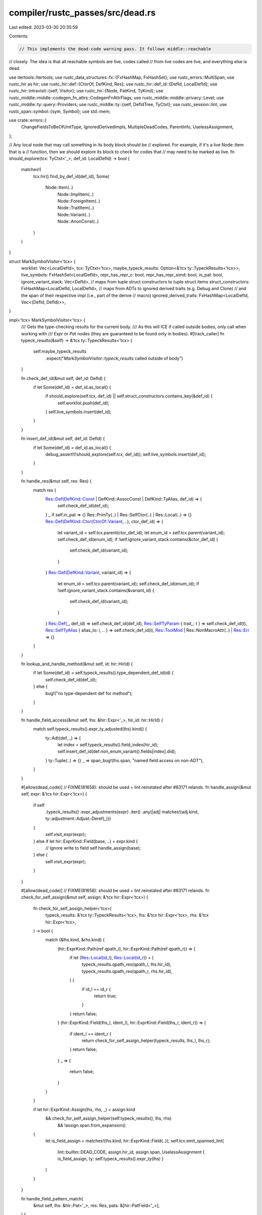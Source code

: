compiler/rustc_passes/src/dead.rs
=================================

Last edited: 2023-03-30 20:35:59

Contents:

.. code-block:: rs

    // This implements the dead-code warning pass. It follows middle::reachable
// closely. The idea is that all reachable symbols are live, codes called
// from live codes are live, and everything else is dead.

use itertools::Itertools;
use rustc_data_structures::fx::{FxHashMap, FxHashSet};
use rustc_errors::MultiSpan;
use rustc_hir as hir;
use rustc_hir::def::{CtorOf, DefKind, Res};
use rustc_hir::def_id::{DefId, LocalDefId};
use rustc_hir::intravisit::{self, Visitor};
use rustc_hir::{Node, PatKind, TyKind};
use rustc_middle::middle::codegen_fn_attrs::CodegenFnAttrFlags;
use rustc_middle::middle::privacy::Level;
use rustc_middle::ty::query::Providers;
use rustc_middle::ty::{self, DefIdTree, TyCtxt};
use rustc_session::lint;
use rustc_span::symbol::{sym, Symbol};
use std::mem;

use crate::errors::{
    ChangeFieldsToBeOfUnitType, IgnoredDerivedImpls, MultipleDeadCodes, ParentInfo,
    UselessAssignment,
};

// Any local node that may call something in its body block should be
// explored. For example, if it's a live Node::Item that is a
// function, then we should explore its block to check for codes that
// may need to be marked as live.
fn should_explore(tcx: TyCtxt<'_>, def_id: LocalDefId) -> bool {
    matches!(
        tcx.hir().find_by_def_id(def_id),
        Some(
            Node::Item(..)
                | Node::ImplItem(..)
                | Node::ForeignItem(..)
                | Node::TraitItem(..)
                | Node::Variant(..)
                | Node::AnonConst(..)
        )
    )
}

struct MarkSymbolVisitor<'tcx> {
    worklist: Vec<LocalDefId>,
    tcx: TyCtxt<'tcx>,
    maybe_typeck_results: Option<&'tcx ty::TypeckResults<'tcx>>,
    live_symbols: FxHashSet<LocalDefId>,
    repr_has_repr_c: bool,
    repr_has_repr_simd: bool,
    in_pat: bool,
    ignore_variant_stack: Vec<DefId>,
    // maps from tuple struct constructors to tuple struct items
    struct_constructors: FxHashMap<LocalDefId, LocalDefId>,
    // maps from ADTs to ignored derived traits (e.g. Debug and Clone)
    // and the span of their respective impl (i.e., part of the derive
    // macro)
    ignored_derived_traits: FxHashMap<LocalDefId, Vec<(DefId, DefId)>>,
}

impl<'tcx> MarkSymbolVisitor<'tcx> {
    /// Gets the type-checking results for the current body.
    /// As this will ICE if called outside bodies, only call when working with
    /// `Expr` or `Pat` nodes (they are guaranteed to be found only in bodies).
    #[track_caller]
    fn typeck_results(&self) -> &'tcx ty::TypeckResults<'tcx> {
        self.maybe_typeck_results
            .expect("`MarkSymbolVisitor::typeck_results` called outside of body")
    }

    fn check_def_id(&mut self, def_id: DefId) {
        if let Some(def_id) = def_id.as_local() {
            if should_explore(self.tcx, def_id) || self.struct_constructors.contains_key(&def_id) {
                self.worklist.push(def_id);
            }
            self.live_symbols.insert(def_id);
        }
    }

    fn insert_def_id(&mut self, def_id: DefId) {
        if let Some(def_id) = def_id.as_local() {
            debug_assert!(!should_explore(self.tcx, def_id));
            self.live_symbols.insert(def_id);
        }
    }

    fn handle_res(&mut self, res: Res) {
        match res {
            Res::Def(DefKind::Const | DefKind::AssocConst | DefKind::TyAlias, def_id) => {
                self.check_def_id(def_id);
            }
            _ if self.in_pat => {}
            Res::PrimTy(..) | Res::SelfCtor(..) | Res::Local(..) => {}
            Res::Def(DefKind::Ctor(CtorOf::Variant, ..), ctor_def_id) => {
                let variant_id = self.tcx.parent(ctor_def_id);
                let enum_id = self.tcx.parent(variant_id);
                self.check_def_id(enum_id);
                if !self.ignore_variant_stack.contains(&ctor_def_id) {
                    self.check_def_id(variant_id);
                }
            }
            Res::Def(DefKind::Variant, variant_id) => {
                let enum_id = self.tcx.parent(variant_id);
                self.check_def_id(enum_id);
                if !self.ignore_variant_stack.contains(&variant_id) {
                    self.check_def_id(variant_id);
                }
            }
            Res::Def(_, def_id) => self.check_def_id(def_id),
            Res::SelfTyParam { trait_: t } => self.check_def_id(t),
            Res::SelfTyAlias { alias_to: i, .. } => self.check_def_id(i),
            Res::ToolMod | Res::NonMacroAttr(..) | Res::Err => {}
        }
    }

    fn lookup_and_handle_method(&mut self, id: hir::HirId) {
        if let Some(def_id) = self.typeck_results().type_dependent_def_id(id) {
            self.check_def_id(def_id);
        } else {
            bug!("no type-dependent def for method");
        }
    }

    fn handle_field_access(&mut self, lhs: &hir::Expr<'_>, hir_id: hir::HirId) {
        match self.typeck_results().expr_ty_adjusted(lhs).kind() {
            ty::Adt(def, _) => {
                let index = self.typeck_results().field_index(hir_id);
                self.insert_def_id(def.non_enum_variant().fields[index].did);
            }
            ty::Tuple(..) => {}
            _ => span_bug!(lhs.span, "named field access on non-ADT"),
        }
    }

    #[allow(dead_code)] // FIXME(81658): should be used + lint reinstated after #83171 relands.
    fn handle_assign(&mut self, expr: &'tcx hir::Expr<'tcx>) {
        if self
            .typeck_results()
            .expr_adjustments(expr)
            .iter()
            .any(|adj| matches!(adj.kind, ty::adjustment::Adjust::Deref(_)))
        {
            self.visit_expr(expr);
        } else if let hir::ExprKind::Field(base, ..) = expr.kind {
            // Ignore write to field
            self.handle_assign(base);
        } else {
            self.visit_expr(expr);
        }
    }

    #[allow(dead_code)] // FIXME(81658): should be used + lint reinstated after #83171 relands.
    fn check_for_self_assign(&mut self, assign: &'tcx hir::Expr<'tcx>) {
        fn check_for_self_assign_helper<'tcx>(
            typeck_results: &'tcx ty::TypeckResults<'tcx>,
            lhs: &'tcx hir::Expr<'tcx>,
            rhs: &'tcx hir::Expr<'tcx>,
        ) -> bool {
            match (&lhs.kind, &rhs.kind) {
                (hir::ExprKind::Path(ref qpath_l), hir::ExprKind::Path(ref qpath_r)) => {
                    if let (Res::Local(id_l), Res::Local(id_r)) = (
                        typeck_results.qpath_res(qpath_l, lhs.hir_id),
                        typeck_results.qpath_res(qpath_r, rhs.hir_id),
                    ) {
                        if id_l == id_r {
                            return true;
                        }
                    }
                    return false;
                }
                (hir::ExprKind::Field(lhs_l, ident_l), hir::ExprKind::Field(lhs_r, ident_r)) => {
                    if ident_l == ident_r {
                        return check_for_self_assign_helper(typeck_results, lhs_l, lhs_r);
                    }
                    return false;
                }
                _ => {
                    return false;
                }
            }
        }

        if let hir::ExprKind::Assign(lhs, rhs, _) = assign.kind
            && check_for_self_assign_helper(self.typeck_results(), lhs, rhs)
                && !assign.span.from_expansion()
        {
                let is_field_assign = matches!(lhs.kind, hir::ExprKind::Field(..));
                self.tcx.emit_spanned_lint(
                    lint::builtin::DEAD_CODE,
                    assign.hir_id,
                    assign.span,
                    UselessAssignment { is_field_assign, ty: self.typeck_results().expr_ty(lhs) }
                )
        }
    }

    fn handle_field_pattern_match(
        &mut self,
        lhs: &hir::Pat<'_>,
        res: Res,
        pats: &[hir::PatField<'_>],
    ) {
        let variant = match self.typeck_results().node_type(lhs.hir_id).kind() {
            ty::Adt(adt, _) => adt.variant_of_res(res),
            _ => span_bug!(lhs.span, "non-ADT in struct pattern"),
        };
        for pat in pats {
            if let PatKind::Wild = pat.pat.kind {
                continue;
            }
            let index = self.typeck_results().field_index(pat.hir_id);
            self.insert_def_id(variant.fields[index].did);
        }
    }

    fn handle_tuple_field_pattern_match(
        &mut self,
        lhs: &hir::Pat<'_>,
        res: Res,
        pats: &[hir::Pat<'_>],
        dotdot: hir::DotDotPos,
    ) {
        let variant = match self.typeck_results().node_type(lhs.hir_id).kind() {
            ty::Adt(adt, _) => adt.variant_of_res(res),
            _ => span_bug!(lhs.span, "non-ADT in tuple struct pattern"),
        };
        let dotdot = dotdot.as_opt_usize().unwrap_or(pats.len());
        let first_n = pats.iter().enumerate().take(dotdot);
        let missing = variant.fields.len() - pats.len();
        let last_n = pats.iter().enumerate().skip(dotdot).map(|(idx, pat)| (idx + missing, pat));
        for (idx, pat) in first_n.chain(last_n) {
            if let PatKind::Wild = pat.kind {
                continue;
            }
            self.insert_def_id(variant.fields[idx].did);
        }
    }

    fn mark_live_symbols(&mut self) {
        let mut scanned = FxHashSet::default();
        while let Some(id) = self.worklist.pop() {
            if !scanned.insert(id) {
                continue;
            }

            // in the case of tuple struct constructors we want to check the item, not the generated
            // tuple struct constructor function
            let id = self.struct_constructors.get(&id).copied().unwrap_or(id);

            if let Some(node) = self.tcx.hir().find_by_def_id(id) {
                self.live_symbols.insert(id);
                self.visit_node(node);
            }
        }
    }

    /// Automatically generated items marked with `rustc_trivial_field_reads`
    /// will be ignored for the purposes of dead code analysis (see PR #85200
    /// for discussion).
    fn should_ignore_item(&mut self, def_id: DefId) -> bool {
        if let Some(impl_of) = self.tcx.impl_of_method(def_id) {
            if !self.tcx.has_attr(impl_of, sym::automatically_derived) {
                return false;
            }

            if let Some(trait_of) = self.tcx.trait_id_of_impl(impl_of)
                && self.tcx.has_attr(trait_of, sym::rustc_trivial_field_reads)
            {
                let trait_ref = self.tcx.impl_trait_ref(impl_of).unwrap().subst_identity();
                if let ty::Adt(adt_def, _) = trait_ref.self_ty().kind()
                    && let Some(adt_def_id) = adt_def.did().as_local()
                {
                    self.ignored_derived_traits
                        .entry(adt_def_id)
                        .or_default()
                        .push((trait_of, impl_of));
                }
                return true;
            }
        }

        return false;
    }

    fn visit_node(&mut self, node: Node<'tcx>) {
        if let Node::ImplItem(hir::ImplItem { owner_id, .. }) = node
            && self.should_ignore_item(owner_id.to_def_id())
        {
            return;
        }

        let had_repr_c = self.repr_has_repr_c;
        let had_repr_simd = self.repr_has_repr_simd;
        self.repr_has_repr_c = false;
        self.repr_has_repr_simd = false;
        match node {
            Node::Item(item) => match item.kind {
                hir::ItemKind::Struct(..) | hir::ItemKind::Union(..) => {
                    let def = self.tcx.adt_def(item.owner_id);
                    self.repr_has_repr_c = def.repr().c();
                    self.repr_has_repr_simd = def.repr().simd();

                    intravisit::walk_item(self, &item)
                }
                hir::ItemKind::ForeignMod { .. } => {}
                _ => intravisit::walk_item(self, &item),
            },
            Node::TraitItem(trait_item) => {
                intravisit::walk_trait_item(self, trait_item);
            }
            Node::ImplItem(impl_item) => {
                let item = self.tcx.local_parent(impl_item.owner_id.def_id);
                if self.tcx.impl_trait_ref(item).is_none() {
                    //// If it's a type whose items are live, then it's live, too.
                    //// This is done to handle the case where, for example, the static
                    //// method of a private type is used, but the type itself is never
                    //// called directly.
                    let self_ty = self.tcx.type_of(item);
                    match *self_ty.kind() {
                        ty::Adt(def, _) => self.check_def_id(def.did()),
                        ty::Foreign(did) => self.check_def_id(did),
                        ty::Dynamic(data, ..) => {
                            if let Some(def_id) = data.principal_def_id() {
                                self.check_def_id(def_id)
                            }
                        }
                        _ => {}
                    }
                }
                intravisit::walk_impl_item(self, impl_item);
            }
            Node::ForeignItem(foreign_item) => {
                intravisit::walk_foreign_item(self, &foreign_item);
            }
            _ => {}
        }
        self.repr_has_repr_simd = had_repr_simd;
        self.repr_has_repr_c = had_repr_c;
    }

    fn mark_as_used_if_union(&mut self, adt: ty::AdtDef<'tcx>, fields: &[hir::ExprField<'_>]) {
        if adt.is_union() && adt.non_enum_variant().fields.len() > 1 && adt.did().is_local() {
            for field in fields {
                let index = self.typeck_results().field_index(field.hir_id);
                self.insert_def_id(adt.non_enum_variant().fields[index].did);
            }
        }
    }
}

impl<'tcx> Visitor<'tcx> for MarkSymbolVisitor<'tcx> {
    fn visit_nested_body(&mut self, body: hir::BodyId) {
        let old_maybe_typeck_results =
            self.maybe_typeck_results.replace(self.tcx.typeck_body(body));
        let body = self.tcx.hir().body(body);
        self.visit_body(body);
        self.maybe_typeck_results = old_maybe_typeck_results;
    }

    fn visit_variant_data(&mut self, def: &'tcx hir::VariantData<'tcx>) {
        let tcx = self.tcx;
        let has_repr_c = self.repr_has_repr_c;
        let has_repr_simd = self.repr_has_repr_simd;
        let live_fields = def.fields().iter().filter_map(|f| {
            let def_id = f.def_id;
            if has_repr_c || (f.is_positional() && has_repr_simd) {
                return Some(def_id);
            }
            if !tcx.visibility(f.hir_id.owner.def_id).is_public() {
                return None;
            }
            if tcx.visibility(def_id).is_public() { Some(def_id) } else { None }
        });
        self.live_symbols.extend(live_fields);

        intravisit::walk_struct_def(self, def);
    }

    fn visit_expr(&mut self, expr: &'tcx hir::Expr<'tcx>) {
        match expr.kind {
            hir::ExprKind::Path(ref qpath @ hir::QPath::TypeRelative(..)) => {
                let res = self.typeck_results().qpath_res(qpath, expr.hir_id);
                self.handle_res(res);
            }
            hir::ExprKind::MethodCall(..) => {
                self.lookup_and_handle_method(expr.hir_id);
            }
            hir::ExprKind::Field(ref lhs, ..) => {
                self.handle_field_access(&lhs, expr.hir_id);
            }
            hir::ExprKind::Struct(ref qpath, ref fields, _) => {
                let res = self.typeck_results().qpath_res(qpath, expr.hir_id);
                self.handle_res(res);
                if let ty::Adt(adt, _) = self.typeck_results().expr_ty(expr).kind() {
                    self.mark_as_used_if_union(*adt, fields);
                }
            }
            _ => (),
        }

        intravisit::walk_expr(self, expr);
    }

    fn visit_arm(&mut self, arm: &'tcx hir::Arm<'tcx>) {
        // Inside the body, ignore constructions of variants
        // necessary for the pattern to match. Those construction sites
        // can't be reached unless the variant is constructed elsewhere.
        let len = self.ignore_variant_stack.len();
        self.ignore_variant_stack.extend(arm.pat.necessary_variants());
        intravisit::walk_arm(self, arm);
        self.ignore_variant_stack.truncate(len);
    }

    fn visit_pat(&mut self, pat: &'tcx hir::Pat<'tcx>) {
        self.in_pat = true;
        match pat.kind {
            PatKind::Struct(ref path, ref fields, _) => {
                let res = self.typeck_results().qpath_res(path, pat.hir_id);
                self.handle_field_pattern_match(pat, res, fields);
            }
            PatKind::Path(ref qpath) => {
                let res = self.typeck_results().qpath_res(qpath, pat.hir_id);
                self.handle_res(res);
            }
            PatKind::TupleStruct(ref qpath, ref fields, dotdot) => {
                let res = self.typeck_results().qpath_res(qpath, pat.hir_id);
                self.handle_tuple_field_pattern_match(pat, res, fields, dotdot);
            }
            _ => (),
        }

        intravisit::walk_pat(self, pat);
        self.in_pat = false;
    }

    fn visit_path(&mut self, path: &hir::Path<'tcx>, _: hir::HirId) {
        self.handle_res(path.res);
        intravisit::walk_path(self, path);
    }

    fn visit_ty(&mut self, ty: &'tcx hir::Ty<'tcx>) {
        if let TyKind::OpaqueDef(item_id, _, _) = ty.kind {
            let item = self.tcx.hir().item(item_id);
            intravisit::walk_item(self, item);
        }
        intravisit::walk_ty(self, ty);
    }

    fn visit_anon_const(&mut self, c: &'tcx hir::AnonConst) {
        // When inline const blocks are used in pattern position, paths
        // referenced by it should be considered as used.
        let in_pat = mem::replace(&mut self.in_pat, false);

        self.live_symbols.insert(self.tcx.hir().local_def_id(c.hir_id));
        intravisit::walk_anon_const(self, c);

        self.in_pat = in_pat;
    }
}

fn has_allow_dead_code_or_lang_attr_helper(
    tcx: TyCtxt<'_>,
    id: hir::HirId,
    lint: &'static lint::Lint,
) -> bool {
    let attrs = tcx.hir().attrs(id);
    if tcx.sess.contains_name(attrs, sym::lang) {
        return true;
    }

    // Stable attribute for #[lang = "panic_impl"]
    if tcx.sess.contains_name(attrs, sym::panic_handler) {
        return true;
    }

    let def_id = tcx.hir().local_def_id(id);
    if tcx.def_kind(def_id).has_codegen_attrs() {
        let cg_attrs = tcx.codegen_fn_attrs(def_id);

        // #[used], #[no_mangle], #[export_name], etc also keeps the item alive
        // forcefully, e.g., for placing it in a specific section.
        if cg_attrs.contains_extern_indicator()
            || cg_attrs.flags.contains(CodegenFnAttrFlags::USED)
            || cg_attrs.flags.contains(CodegenFnAttrFlags::USED_LINKER)
        {
            return true;
        }
    }

    tcx.lint_level_at_node(lint, id).0 == lint::Allow
}

fn has_allow_dead_code_or_lang_attr(tcx: TyCtxt<'_>, id: hir::HirId) -> bool {
    has_allow_dead_code_or_lang_attr_helper(tcx, id, lint::builtin::DEAD_CODE)
}

// These check_* functions seeds items that
//   1) We want to explicitly consider as live:
//     * Item annotated with #[allow(dead_code)]
//         - This is done so that if we want to suppress warnings for a
//           group of dead functions, we only have to annotate the "root".
//           For example, if both `f` and `g` are dead and `f` calls `g`,
//           then annotating `f` with `#[allow(dead_code)]` will suppress
//           warning for both `f` and `g`.
//     * Item annotated with #[lang=".."]
//         - This is because lang items are always callable from elsewhere.
//   or
//   2) We are not sure to be live or not
//     * Implementations of traits and trait methods
fn check_item<'tcx>(
    tcx: TyCtxt<'tcx>,
    worklist: &mut Vec<LocalDefId>,
    struct_constructors: &mut FxHashMap<LocalDefId, LocalDefId>,
    id: hir::ItemId,
) {
    let allow_dead_code = has_allow_dead_code_or_lang_attr(tcx, id.hir_id());
    if allow_dead_code {
        worklist.push(id.owner_id.def_id);
    }

    match tcx.def_kind(id.owner_id) {
        DefKind::Enum => {
            let item = tcx.hir().item(id);
            if let hir::ItemKind::Enum(ref enum_def, _) = item.kind {
                if allow_dead_code {
                    worklist.extend(enum_def.variants.iter().map(|variant| variant.def_id));
                }

                for variant in enum_def.variants {
                    if let Some(ctor_def_id) = variant.data.ctor_def_id() {
                        struct_constructors.insert(ctor_def_id, variant.def_id);
                    }
                }
            }
        }
        DefKind::Impl => {
            let of_trait = tcx.impl_trait_ref(id.owner_id);

            if of_trait.is_some() {
                worklist.push(id.owner_id.def_id);
            }

            // get DefIds from another query
            let local_def_ids = tcx
                .associated_item_def_ids(id.owner_id)
                .iter()
                .filter_map(|def_id| def_id.as_local());

            // And we access the Map here to get HirId from LocalDefId
            for id in local_def_ids {
                if of_trait.is_some()
                    || has_allow_dead_code_or_lang_attr(tcx, tcx.hir().local_def_id_to_hir_id(id))
                {
                    worklist.push(id);
                }
            }
        }
        DefKind::Struct => {
            let item = tcx.hir().item(id);
            if let hir::ItemKind::Struct(ref variant_data, _) = item.kind
                && let Some(ctor_hir_id) = variant_data.ctor_hir_id()
            {
                struct_constructors.insert(tcx.hir().local_def_id(ctor_hir_id), item.owner_id.def_id);
            }
        }
        DefKind::GlobalAsm => {
            // global_asm! is always live.
            worklist.push(id.owner_id.def_id);
        }
        _ => {}
    }
}

fn check_trait_item(tcx: TyCtxt<'_>, worklist: &mut Vec<LocalDefId>, id: hir::TraitItemId) {
    use hir::TraitItemKind::{Const, Fn};
    if matches!(tcx.def_kind(id.owner_id), DefKind::AssocConst | DefKind::AssocFn) {
        let trait_item = tcx.hir().trait_item(id);
        if matches!(trait_item.kind, Const(_, Some(_)) | Fn(_, hir::TraitFn::Provided(_)))
            && has_allow_dead_code_or_lang_attr(tcx, trait_item.hir_id())
        {
            worklist.push(trait_item.owner_id.def_id);
        }
    }
}

fn check_foreign_item(tcx: TyCtxt<'_>, worklist: &mut Vec<LocalDefId>, id: hir::ForeignItemId) {
    if matches!(tcx.def_kind(id.owner_id), DefKind::Static(_) | DefKind::Fn)
        && has_allow_dead_code_or_lang_attr(tcx, id.hir_id())
    {
        worklist.push(id.owner_id.def_id);
    }
}

fn create_and_seed_worklist(
    tcx: TyCtxt<'_>,
) -> (Vec<LocalDefId>, FxHashMap<LocalDefId, LocalDefId>) {
    let effective_visibilities = &tcx.effective_visibilities(());
    // see `MarkSymbolVisitor::struct_constructors`
    let mut struct_constructors = Default::default();
    let mut worklist = effective_visibilities
        .iter()
        .filter_map(|(&id, effective_vis)| {
            effective_vis.is_public_at_level(Level::Reachable).then_some(id)
        })
        // Seed entry point
        .chain(tcx.entry_fn(()).and_then(|(def_id, _)| def_id.as_local()))
        .collect::<Vec<_>>();

    let crate_items = tcx.hir_crate_items(());
    for id in crate_items.items() {
        check_item(tcx, &mut worklist, &mut struct_constructors, id);
    }

    for id in crate_items.trait_items() {
        check_trait_item(tcx, &mut worklist, id);
    }

    for id in crate_items.foreign_items() {
        check_foreign_item(tcx, &mut worklist, id);
    }

    (worklist, struct_constructors)
}

fn live_symbols_and_ignored_derived_traits(
    tcx: TyCtxt<'_>,
    (): (),
) -> (FxHashSet<LocalDefId>, FxHashMap<LocalDefId, Vec<(DefId, DefId)>>) {
    let (worklist, struct_constructors) = create_and_seed_worklist(tcx);
    let mut symbol_visitor = MarkSymbolVisitor {
        worklist,
        tcx,
        maybe_typeck_results: None,
        live_symbols: Default::default(),
        repr_has_repr_c: false,
        repr_has_repr_simd: false,
        in_pat: false,
        ignore_variant_stack: vec![],
        struct_constructors,
        ignored_derived_traits: FxHashMap::default(),
    };
    symbol_visitor.mark_live_symbols();
    (symbol_visitor.live_symbols, symbol_visitor.ignored_derived_traits)
}

struct DeadVariant {
    def_id: LocalDefId,
    name: Symbol,
    level: lint::Level,
}

struct DeadVisitor<'tcx> {
    tcx: TyCtxt<'tcx>,
    live_symbols: &'tcx FxHashSet<LocalDefId>,
    ignored_derived_traits: &'tcx FxHashMap<LocalDefId, Vec<(DefId, DefId)>>,
}

enum ShouldWarnAboutField {
    Yes(bool), // positional?
    No,
}

impl<'tcx> DeadVisitor<'tcx> {
    fn should_warn_about_field(&mut self, field: &ty::FieldDef) -> ShouldWarnAboutField {
        if self.live_symbols.contains(&field.did.expect_local()) {
            return ShouldWarnAboutField::No;
        }
        let field_type = self.tcx.type_of(field.did);
        if field_type.is_phantom_data() {
            return ShouldWarnAboutField::No;
        }
        let is_positional = field.name.as_str().starts_with(|c: char| c.is_ascii_digit());
        if is_positional
            && self
                .tcx
                .layout_of(self.tcx.param_env(field.did).and(field_type))
                .map_or(true, |layout| layout.is_zst())
        {
            return ShouldWarnAboutField::No;
        }
        ShouldWarnAboutField::Yes(is_positional)
    }

    fn warn_multiple_dead_codes(
        &self,
        dead_codes: &[LocalDefId],
        participle: &str,
        parent_item: Option<LocalDefId>,
        is_positional: bool,
    ) {
        let Some(&first_id) = dead_codes.first() else {
            return;
        };
        let tcx = self.tcx;
        let names: Vec<_> =
            dead_codes.iter().map(|&def_id| tcx.item_name(def_id.to_def_id())).collect();
        let spans: Vec<_> = dead_codes
            .iter()
            .map(|&def_id| match tcx.def_ident_span(def_id) {
                Some(s) => s.with_ctxt(tcx.def_span(def_id).ctxt()),
                None => tcx.def_span(def_id),
            })
            .collect();

        let descr = tcx.def_kind(first_id).descr(first_id.to_def_id());
        let num = dead_codes.len();
        let multiple = num > 6;
        let name_list = names.into();

        let lint = if is_positional {
            lint::builtin::UNUSED_TUPLE_STRUCT_FIELDS
        } else {
            lint::builtin::DEAD_CODE
        };

        let parent_info = if let Some(parent_item) = parent_item {
            let parent_descr = tcx.def_kind(parent_item).descr(parent_item.to_def_id());
            Some(ParentInfo {
                num,
                descr,
                parent_descr,
                span: tcx.def_ident_span(parent_item).unwrap(),
            })
        } else {
            None
        };

        let encl_def_id = parent_item.unwrap_or(first_id);
        let ignored_derived_impls =
            if let Some(ign_traits) = self.ignored_derived_traits.get(&encl_def_id) {
                let trait_list = ign_traits
                    .iter()
                    .map(|(trait_id, _)| self.tcx.item_name(*trait_id))
                    .collect::<Vec<_>>();
                let trait_list_len = trait_list.len();
                Some(IgnoredDerivedImpls {
                    name: self.tcx.item_name(encl_def_id.to_def_id()),
                    trait_list: trait_list.into(),
                    trait_list_len,
                })
            } else {
                None
            };

        let diag = if is_positional {
            MultipleDeadCodes::UnusedTupleStructFields {
                multiple,
                num,
                descr,
                participle,
                name_list,
                change_fields_suggestion: ChangeFieldsToBeOfUnitType { num, spans: spans.clone() },
                parent_info,
                ignored_derived_impls,
            }
        } else {
            MultipleDeadCodes::DeadCodes {
                multiple,
                num,
                descr,
                participle,
                name_list,
                parent_info,
                ignored_derived_impls,
            }
        };

        self.tcx.emit_spanned_lint(
            lint,
            tcx.hir().local_def_id_to_hir_id(first_id),
            MultiSpan::from_spans(spans),
            diag,
        );
    }

    fn warn_dead_fields_and_variants(
        &self,
        def_id: LocalDefId,
        participle: &str,
        dead_codes: Vec<DeadVariant>,
        is_positional: bool,
    ) {
        let mut dead_codes = dead_codes
            .iter()
            .filter(|v| !v.name.as_str().starts_with('_'))
            .collect::<Vec<&DeadVariant>>();
        if dead_codes.is_empty() {
            return;
        }
        dead_codes.sort_by_key(|v| v.level);
        for (_, group) in &dead_codes.into_iter().group_by(|v| v.level) {
            self.warn_multiple_dead_codes(
                &group.map(|v| v.def_id).collect::<Vec<_>>(),
                participle,
                Some(def_id),
                is_positional,
            );
        }
    }

    fn warn_dead_code(&mut self, id: LocalDefId, participle: &str) {
        self.warn_multiple_dead_codes(&[id], participle, None, false);
    }

    fn check_definition(&mut self, def_id: LocalDefId) {
        if self.live_symbols.contains(&def_id) {
            return;
        }
        let hir_id = self.tcx.hir().local_def_id_to_hir_id(def_id);
        if has_allow_dead_code_or_lang_attr(self.tcx, hir_id) {
            return;
        }
        let Some(name) = self.tcx.opt_item_name(def_id.to_def_id()) else {
            return
        };
        if name.as_str().starts_with('_') {
            return;
        }
        match self.tcx.def_kind(def_id) {
            DefKind::AssocConst
            | DefKind::AssocFn
            | DefKind::Fn
            | DefKind::Static(_)
            | DefKind::Const
            | DefKind::TyAlias
            | DefKind::Enum
            | DefKind::Union
            | DefKind::ForeignTy => self.warn_dead_code(def_id, "used"),
            DefKind::Struct => self.warn_dead_code(def_id, "constructed"),
            DefKind::Variant | DefKind::Field => bug!("should be handled specially"),
            _ => {}
        }
    }
}

fn check_mod_deathness(tcx: TyCtxt<'_>, module: LocalDefId) {
    let (live_symbols, ignored_derived_traits) = tcx.live_symbols_and_ignored_derived_traits(());
    let mut visitor = DeadVisitor { tcx, live_symbols, ignored_derived_traits };

    let module_items = tcx.hir_module_items(module);

    for item in module_items.items() {
        if !live_symbols.contains(&item.owner_id.def_id) {
            let parent = tcx.local_parent(item.owner_id.def_id);
            if parent != module && !live_symbols.contains(&parent) {
                // We already have diagnosed something.
                continue;
            }
            visitor.check_definition(item.owner_id.def_id);
            continue;
        }

        let def_kind = tcx.def_kind(item.owner_id);
        if let DefKind::Struct | DefKind::Union | DefKind::Enum = def_kind {
            let adt = tcx.adt_def(item.owner_id);
            let mut dead_variants = Vec::new();

            for variant in adt.variants() {
                let def_id = variant.def_id.expect_local();
                if !live_symbols.contains(&def_id) {
                    // Record to group diagnostics.
                    let hir_id = tcx.hir().local_def_id_to_hir_id(def_id);
                    let level = tcx.lint_level_at_node(lint::builtin::DEAD_CODE, hir_id).0;
                    dead_variants.push(DeadVariant { def_id, name: variant.name, level });
                    continue;
                }

                let mut is_positional = false;
                let dead_fields = variant
                    .fields
                    .iter()
                    .filter_map(|field| {
                        let def_id = field.did.expect_local();
                        let hir_id = tcx.hir().local_def_id_to_hir_id(def_id);
                        if let ShouldWarnAboutField::Yes(is_pos) =
                            visitor.should_warn_about_field(&field)
                        {
                            let level = tcx
                                .lint_level_at_node(
                                    if is_pos {
                                        is_positional = true;
                                        lint::builtin::UNUSED_TUPLE_STRUCT_FIELDS
                                    } else {
                                        lint::builtin::DEAD_CODE
                                    },
                                    hir_id,
                                )
                                .0;
                            Some(DeadVariant { def_id, name: field.name, level })
                        } else {
                            None
                        }
                    })
                    .collect();
                visitor.warn_dead_fields_and_variants(def_id, "read", dead_fields, is_positional)
            }

            visitor.warn_dead_fields_and_variants(
                item.owner_id.def_id,
                "constructed",
                dead_variants,
                false,
            );
        }
    }

    for impl_item in module_items.impl_items() {
        visitor.check_definition(impl_item.owner_id.def_id);
    }

    for foreign_item in module_items.foreign_items() {
        visitor.check_definition(foreign_item.owner_id.def_id);
    }

    // We do not warn trait items.
}

pub(crate) fn provide(providers: &mut Providers) {
    *providers =
        Providers { live_symbols_and_ignored_derived_traits, check_mod_deathness, ..*providers };
}


